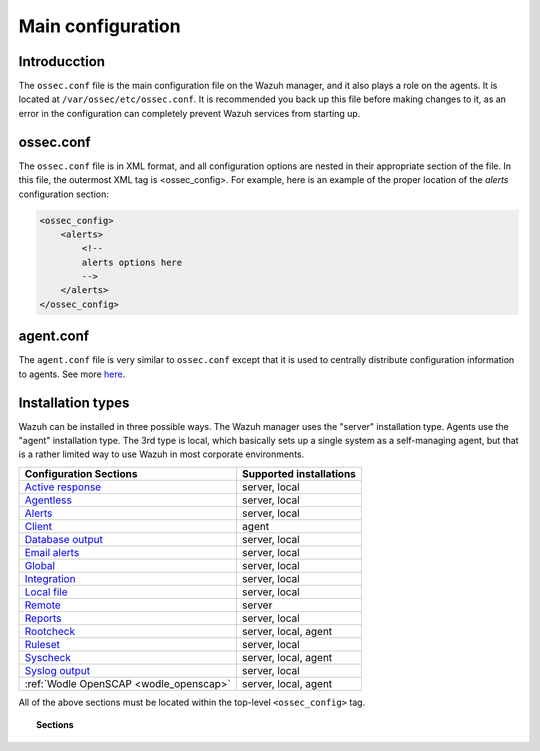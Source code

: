 .. _reference_ossec_conf:

Main configuration
===================

Introducction
^^^^^^^^^^^^^^^
The ``ossec.conf`` file is the main configuration file on the Wazuh manager, and it also plays a role on the agents. It is located at ``/var/ossec/etc/ossec.conf``. It is recommended you back up this file before making changes to it, as an error in the configuration can completely prevent Wazuh services from starting up.

ossec.conf
^^^^^^^^^^^
The ``ossec.conf`` file is in XML format, and all configuration options are nested in their appropriate section of the file.  In this file, the outermost XML tag is <ossec_config>.  For example, here is an example of the proper location of the *alerts* configuration section:

.. code-block:: xml

    <ossec_config>
        <alerts>
            <!--
            alerts options here
            -->
        </alerts>
    </ossec_config>
    
agent.conf
^^^^^^^^^^^
The ``agent.conf`` file is very similar to ``ossec.conf`` except that it is used to centrally distribute configuration information to agents.  See more `here <../centralized-agent-configuration.html>`_.

Installation types
^^^^^^^^^^^^^^^^^^^^^^
Wazuh can be installed in three possible ways.  The Wazuh manager uses the "server" installation type.  Agents use the "agent" installation type.  The 3rd type is local, which basically sets up a single system as a self-managing agent, but that is a rather limited way to use Wazuh in most corporate environments.

+---------------------------------------------------------------+------------------------+
| Configuration Sections                                        | Supported installations|
+===============================================================+========================+
| `Active response <active-response-index.html>`_               | server, local          |
+---------------------------------------------------------------+------------------------+
| `Agentless <agentless.html>`_                                 | server, local          |
+---------------------------------------------------------------+------------------------+
| `Alerts <alerts.html>`_                                       | server, local          |
+---------------------------------------------------------------+------------------------+
| `Client <client.html>`_                                       | agent                  |
+---------------------------------------------------------------+------------------------+
| `Database output <database-output.html>`_                     | server, local          |
+---------------------------------------------------------------+------------------------+
| `Email alerts <email_alerts.html>`_                           | server, local          |
+---------------------------------------------------------------+------------------------+
| `Global  <global.html>`_                                      | server, local          |
+---------------------------------------------------------------+------------------------+
| `Integration  <integration.html>`_                            | server, local          |
+---------------------------------------------------------------+------------------------+
| `Local file <localfile.html>`_                                | server, local          |
+---------------------------------------------------------------+------------------------+
| `Remote <remote.html>`_                                       | server                 |
+---------------------------------------------------------------+------------------------+
| `Reports <reports.html>`_                                     | server, local          |
+---------------------------------------------------------------+------------------------+
| `Rootcheck <rootcheck.html>`_                                 | server, local, agent   |
+---------------------------------------------------------------+------------------------+
| `Ruleset <rules.html>`_                                       | server, local          |
+---------------------------------------------------------------+------------------------+
| `Syscheck <syscheck.html>`_                                   | server, local, agent   |
+---------------------------------------------------------------+------------------------+
| `Syslog output <syslog-output.html>`_                         | server, local          |
+---------------------------------------------------------------+------------------------+
| :ref:`Wodle OpenSCAP <wodle_openscap>`                        | server, local, agent   |
+---------------------------------------------------------------+------------------------+

All of the above sections must be located within the top-level ``<ossec_config>`` tag.

.. topic:: Sections

    .. toctree::
       :maxdepth: 1


       active-response-index
       agentless
       alerts
       client
       database-output
       email_alerts
       global
       integration
       localfile
       remote
       reports
       rootcheck
       rules
       syscheck
       syslog-output
       wodle-openscap
